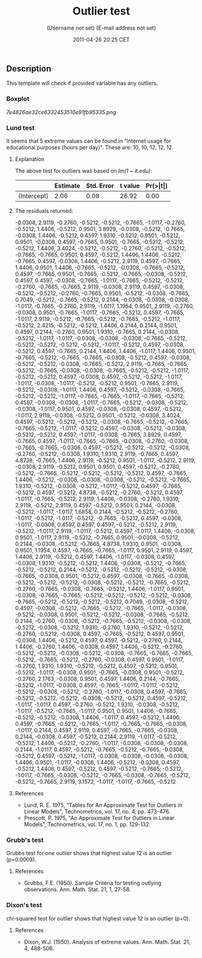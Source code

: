 #+TITLE: Outlier test

#+AUTHOR: (Username not set) (E-mail address not set)
#+DATE: 2011-04-26 20:25 CET

** Description

This template will check if provided variable has any outliers.

*** Boxplot

#+CAPTION: 

[[7e4826ae32ce6332453510e91fb95335.png]]
*** Lund test

It seems that 5 extreme values can be found in "Internet usage for
educational purposes (hours per day)". These are: 10, 10, 12, 12, 12.

**** Explanation

The above test for outliers was based on /lm(1 ~ it.edu)/:

|               | *Estimate*   | *Std. Error*   | *t value*   | *Pr(>|t|)*   |
|---------------+--------------+----------------+-------------+--------------|
| (Intercept)   | 2.06         | 0.08           | 26.92       | 0.00         |

**** The residuals returned:

-0.0308, 2.9119, -0.2760, -0.5212, -0.5212, -0.7665, -1.0117, -0.2760,
-0.5212, 1.4406, -0.5212, 0.9501, 3.8929, -0.0308, -0.5212, -0.7665,
-0.0308, 1.4406, -0.5212, 0.4597, 1.9310, -0.5212, 0.9501, -0.5212,
0.9501, -0.0308, 0.4597, -0.7665, 0.9501, -0.7665, -0.5212, -0.5212,
-0.5212, 1.4406, 3.4024, -0.5212, -0.5212, -0.2760, -0.5212, -0.5212,
-0.7665, -0.7665, 0.9501, 0.4597, -0.5212, 1.4406, 1.4406, -0.5212,
-0.7665, 0.4597, -0.0308, 1.4406, -0.5212, 2.9119, 0.4597, -0.7665,
1.4406, 0.9501, 1.4406, -0.7665, -0.5212, -0.0308, -0.7665, -0.5212,
0.4597, -0.7665, 0.9501, -0.7665, -0.5212, -0.7665, -0.0308, -0.5212,
0.4597, 0.4597, -0.0308, -0.7665, -1.0117, -0.7665, -0.5212, -0.5212,
-0.2760, -0.7665, -0.7665, 2.9119, -0.0308, 2.9119, 0.4597, -0.0308,
-0.5212, -0.5212, -0.2760, -0.7665, 0.9501, -0.5212, -0.0308, -0.7665,
0.7049, -0.5212, -0.7665, -0.5212, 0.2144, -0.0308, -0.0308, -0.0308,
-1.0117, -0.7665, -0.2760, 2.9119, -1.0117, 1.1954, 0.9501, 2.9119,
-0.2760, -0.0308, 0.9501, -0.7665, -1.0117, -0.7665, -0.5212, 0.4597,
-0.7665, -1.0117, 2.9119, -0.5212, -0.7665, -0.5212, -0.7665, -0.5212,
-1.0117, -0.5212, 2.4215, -0.5212, -0.5212, 1.4406, 0.2144, 0.2144,
0.9501, 0.4597, 0.2144, -0.2760, 0.9501, 1.9310, -0.7665, 0.2144,
-0.0308, -0.5212, -1.0117, -1.0117, -0.0308, -0.0308, -0.0308, -0.7665,
-0.5212, -0.5212, -0.5212, -0.5212, -0.5212, -1.0117, -0.5212, 0.4597,
-0.0308, -0.5212, 0.4597, -0.7665, 0.2144, 1.4406, 1.4406, -1.0117,
1.4406, 0.9501, -0.7665, -0.5212, -0.7665, -0.7665, -0.0308, -0.5212,
0.4597, -0.0308, -0.5212, -0.5212, -0.0308, -0.7665, -0.5212, 2.9119,
-0.7665, -0.7665, -0.5212, -0.7665, -0.0308, -0.0308, -0.7665, -0.5212,
-0.5212, -1.0117, -0.5212, -0.5212, 0.4597, -0.0308, 0.4597, -0.5212,
-0.5212, -1.0117, -1.0117, -0.0308, -1.0117, -0.5212, -0.5212, 0.9501,
-0.7665, 2.9119, -0.5212, -0.0308, -1.0117, 1.4406, 0.4597, -0.5212,
-0.0308, -0.7665, -0.5212, -0.5212, -1.0117, -0.7665, -0.7665, -1.0117,
-0.7665, -0.5212, 0.4597, -0.0308, -0.0308, -1.0117, -0.7665, -0.5212,
-0.0308, -0.5212, -0.0308, -1.0117, 0.9501, 0.4597, -0.0308, -0.0308,
0.4597, -0.5212, -1.0117, 2.9119, -0.0308, -0.5212, 0.9501, -0.5212,
-0.0308, 3.4024, 0.4597, -0.5212, -0.5212, -0.5212, -0.0308, -0.7665,
-0.5212, -0.7665, -0.7665, -0.5212, -1.0117, -0.5212, 0.4597, -0.0308,
-0.5212, -0.0308, -0.5212, -0.5212, 0.4597, -1.0117, -0.0308, -0.7665,
3.8929, 0.4597, -0.7665, 0.4597, -1.0117, -0.7665, -0.7665, -0.0308,
-0.2760, -0.0308, -0.7665, -0.7665, -0.0308, 0.4597, -0.5212, -0.5212,
-0.5212, -0.0308, -0.2760, -0.5212, -0.0308, 1.9310, 1.9310, 2.9119,
-0.7665, 0.4597, 4.8738, -0.7665, 1.4406, 2.9119, -0.5212, 0.9501,
-1.0117, -0.5212, 2.9119, -0.0308, 2.9119, -0.5212, 0.9501, 0.9501,
0.4597, -0.5212, -0.2760, -0.5212, -0.7665, -0.5212, -0.5212, -0.5212,
-0.5212, 0.4597, -0.7665, 1.4406, -0.5212, -0.0308, -0.0308, -0.0308,
-0.5212, -0.5212, -0.7665, 1.9310, -0.5212, -0.0308, -0.5212, -1.0117,
-0.5212, 0.4597, -0.7665, -0.5212, 0.4597, -0.5212, 4.8738, -0.5212,
-0.2760, -0.5212, 0.4597, -1.0117, -0.7665, -0.5212, 2.9119, 1.4406,
-0.0308, -0.2760, 1.9310, 2.9119, -0.5212, 2.9119, 0.4597, -0.5212,
0.9501, 0.2144, -0.0308, -0.5212, -1.0117, -1.0117, 1.6858, 0.2144,
-0.5212, -0.5212, -0.2760, -1.0117, -0.5212, -1.0117, -0.5212, -0.7665,
-0.5212, 0.4597, -0.0308, -1.0117, -0.0308, 0.4597, 0.4597, 0.4597,
-0.5212, -0.5212, 2.9119, -0.5212, -1.0117, 2.9119, -1.0117, -0.5212,
0.4597, -1.0117, 1.4406, -0.0308, 0.9501, -1.0117, 2.9119, -0.5212,
-0.7665, 0.9501, -0.0308, -0.5212, 0.2144, -0.0308, -0.5212, -0.7665,
4.8738, 1.9310, 0.9501, -0.0308, 0.9501, 1.1954, 0.4597, -0.7665,
-0.7665, -1.0117, 0.9501, 2.9119, 0.4597, 1.4406, 2.9119, -0.5212,
0.4597, 1.4406, -1.0117, -0.0308, 0.4597, -0.0308, 1.9310, -0.5212,
-0.5212, 1.4406, -0.0308, -0.5212, -0.7665, -0.5212, -0.5212, 0.2144,
-0.5212, -0.5212, -0.5212, -0.5212, -0.0308, -0.7665, -0.0308, 0.9501,
-0.5212, 0.4597, -0.0308, -0.7665, -0.0308, -0.5212, -0.5212, -0.5212,
-0.0308, -0.5212, -0.5212, -0.7665, -0.5212, -0.2760, -0.7665, -0.0308,
-0.7665, -0.5212, 1.4406, -1.0117, 0.9501, -0.0308, -0.7665, -0.7665,
-0.5212, -0.5212, -0.5212, -0.5212, -0.0308, -0.7665, -0.5212, -0.5212,
-0.5212, -0.5212, 0.7049, -0.0308, -0.5212, 0.4597, -0.0308, -0.5212,
-0.7665, -0.5212, -0.7665, -1.0117, -0.0308, -0.5212, -0.0308, 0.9501,
-0.5212, -0.5212, -0.0308, -0.7665, -0.5212, 0.2144, -0.2760, -0.0308,
-0.5212, -0.7665, -0.5212, -0.0308, -0.0308, -0.5212, -0.0308, -0.5212,
1.9310, -0.2760, 1.9310, -0.5212, -0.5212, -0.2760, -0.5212, -0.0308,
0.4597, -0.7665, -0.5212, 0.4597, 0.9501, -0.0308, 1.4406, -0.5212,
0.4597, 0.4597, -0.5212, -0.2760, 0.2144, 1.4406, -0.2760, 1.4406,
-0.0308, 0.4597, 1.4406, -0.5212, -0.2760, -0.5212, -0.5212, -0.0308,
-0.5212, -0.0308, -0.7665, -0.7665, -0.7665, -0.5212, -0.7665, -0.5212,
-0.2760, -0.0308, 0.4597, 0.9501, -1.0117, -0.2760, 1.9310, 1.9310,
-0.5212, -0.5212, 0.4597, -0.5212, 0.9501, -0.5212, -1.0117, -0.0308,
0.9501, -0.7665, -0.0308, 0.9501, -0.5212, -0.2760, 2.1763, -0.0308,
0.9501, 0.4597, 1.4406, 0.2144, -0.7665, -0.5212, -1.0117, -0.0308,
0.4597, -0.7665, -1.0117, -1.0117, -0.5212, -0.5212, -0.0308, -0.5212,
-0.2760, -1.0117, -0.0308, 0.4597, -0.7665, -0.5212, -0.5212, -0.5212,
-0.0308, -0.5212, -0.5212, 0.4597, -0.5212, -1.0117, -1.0117, 0.4597,
-0.2760, -0.5212, 1.9310, -0.0308, -0.5212, -1.0117, -0.5212, -0.7665,
-1.0117, 0.9501, 0.9501, 1.4406, -0.7665, -0.5212, -0.5212, -0.0308,
1.4406, -1.0117, 0.4597, -0.5212, 1.4406, 0.4597, -0.7665, -0.5212,
-0.7665, -1.0117, -0.7665, -0.7665, -0.0308, -1.0117, 0.2144, 0.4597,
2.9119, 0.4597, -0.7665, -0.7665, -0.0308, 0.2144, -0.0308, 0.4597,
-0.5212, 0.2144, 2.9119, -1.0117, -0.5212, -0.5212, 1.4406, -0.5212,
-0.2760, -1.0117, -0.0308, -0.0308, -0.0308, 0.2144, -1.0117, 0.4597,
-0.5212, -0.7665, -0.5212, -0.7665, -0.0308, -0.5212, 0.4597, -0.5212,
-1.0117, -0.0308, -0.0308, -0.0308, -0.0308, 1.4406, 0.9501, -1.0117,
-0.0308, 1.4406, -0.5212, -0.0308, 0.4597, -0.5212, 1.4406, 0.4597,
-0.5212, 0.4597, -0.5212, -0.7665, -0.5212, -1.0117, -0.7665, -0.0308,
-0.5212, -0.7665, -0.0308, -0.7665, -0.5212, -0.5212, -0.7665, 2.9119,
3.1572, -1.0117, -1.0117, -0.7665, -0.5212

**** References

-  Lund, R. E. 1975, "Tables for An Approximate Test for Outliers in
   Linear Models", Technometrics, vol. 17, no. 4, pp. 473-476.
-  Prescott, P. 1975, "An Approximate Test for Outliers in Linear
   Models", Technometrics, vol. 17, no. 1, pp. 129-132.

*** Grubb's test

Grubbs test for one outlier shows that highest value 12 is an outlier
(p=0.0003).

**** References

-  Grubbs, F.E. (1950). Sample Criteria for testing outlying
   observations. Ann. Math. Stat. 21, 1, 27-58.

*** Dixon's test

chi-squared test for outlier shows that highest value 12 is an outlier
(p=0).

**** References

-  Dixon, W.J. (1950). Analysis of extreme values. Ann. Math. Stat. 21,
   4, 488-506.
